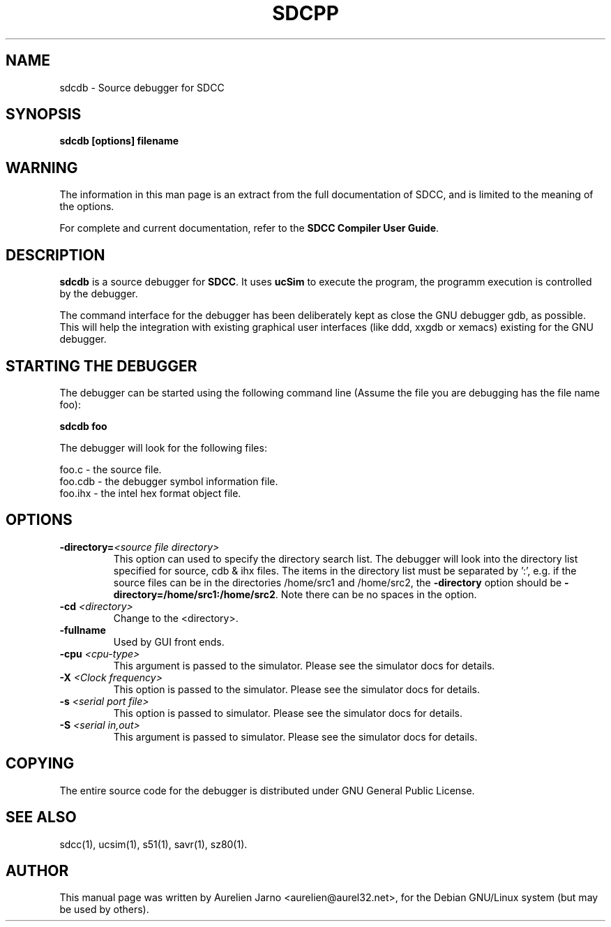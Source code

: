 .TH SDCPP 1 
.SH NAME
sdcdb \- Source debugger for SDCC
.SH SYNOPSIS
.B sdcdb [options] filename
.SH WARNING
The information in this man page is an extract from the full
documentation of SDCC, and is limited to the meaning of the
options.
.PP
For complete and current documentation, refer to the
.B
SDCC Compiler User Guide\c
\&.
.SH "DESCRIPTION"
.B sdcdb\c
\& is a source debugger for 
.B SDCC\c
\&. It uses 
.B ucSim\c
\& to execute the program, the programm execution is controlled
by the debugger. 
.PP
The command interface for the debugger has been deliberately kept as close the 
GNU debugger gdb, as possible. This will help the integration with existing 
graphical user interfaces (like ddd, xxgdb or xemacs) existing for the GNU 
debugger.
.SH STARTING THE DEBUGGER
The debugger can be started using the following command line (Assume the file 
you are debugging has the file name foo):
.PP
.B sdcdb foo
.PP
The debugger will look for the following files:
.PP
.nf
foo.c   - the source file.
foo.cdb - the debugger symbol information file.
foo.ihx - the intel hex format object file.
.fi
.SH OPTIONS
.TP
.BI "\-directory=" "<source file directory>" 
This option can used to specify the directory search list. The debugger will 
look into the directory list specified for source, cdb & ihx files. The items 
in the directory list must be separated by ':', e.g. if the source files can be
in the directories /home/src1 and /home/src2, the 
.B -directory\c
\& option should be
.B -directory=/home/src1:/home/src2\c
\&. Note there can be no spaces in the option.
.TP
.BI "\-cd " "<directory>"
Change to the <directory>.
.TP
.BI "\-fullname"
Used by GUI front ends.
.TP
.BI "\-cpu " "<cpu-type>"
This argument is passed to the simulator. Please see the simulator docs for 
details.
.TP
.BI "\-X " "<Clock frequency>" 
This option is passed to the simulator. Please see the simulator docs for 
details.
.TP
.BI "\-s " "<serial port file>" 
This option is passed to simulator. Please see the simulator docs for details.
.TP
.BI "\-S " "<serial in,out>"
This argument is passed to simulator. Please  see the simulator docs for 
details.
.SH COPYING
The entire source code for the debugger is distributed under GNU General Public
License.
.SH SEE ALSO
sdcc(1), ucsim(1), s51(1), savr(1), sz80(1).
.SH AUTHOR
This manual page was written by Aurelien Jarno <aurelien@aurel32.net>,
for the Debian GNU/Linux system (but may be used by others).
